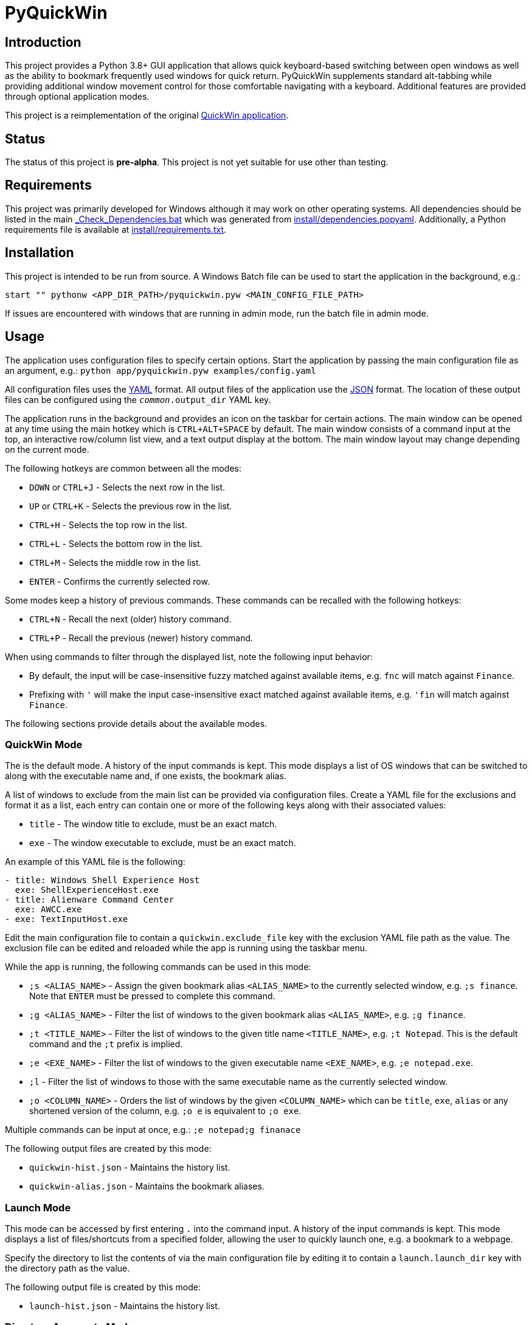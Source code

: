 = PyQuickWin

== Introduction
This project provides a Python 3.8+ GUI application that allows quick keyboard-based switching between open windows as well as the ability to bookmark frequently used windows for quick return. PyQuickWin supplements standard alt-tabbing while providing additional window movement control for those comfortable navigating with a keyboard. Additional features are provided through optional application modes.

This project is a reimplementation of the original https://github.com/jeffrimko/QuickWin[QuickWin application].

== Status
The status of this project is **pre-alpha**. This project is not yet suitable for use other than testing.

== Requirements
This project was primarily developed for Windows although it may work on other operating systems. All dependencies should be listed in the main link:_Check_Dependencies.bat[] which was generated from link:install/dependencies.popyaml[]. Additionally, a Python requirements file is available at link:install/requirements.txt[].

== Installation
This project is intended to be run from source. A Windows Batch file can be used to start the application in the background, e.g.:

--------
start "" pythonw <APP_DIR_PATH>/pyquickwin.pyw <MAIN_CONFIG_FILE_PATH>
--------

If issues are encountered with windows that are running in admin mode, run the batch file in admin mode.

== Usage
The application uses configuration files to specify certain options. Start the application by passing the main configuration file as an argument, e.g.: `python app/pyquickwin.pyw examples/config.yaml`

All configuration files uses the https://yaml.org/[YAML] format. All output files of the application use the https://www.json.org/[JSON] format. The location of these output files can be configured using the `__common__.output_dir` YAML key.

The application runs in the background and provides an icon on the taskbar for certain actions. The main window can be opened at any time using the main hotkey which is `CTRL+ALT+SPACE` by default. The main window consists of a command input at the top, an interactive row/column list view, and a text output display at the bottom. The main window layout may change depending on the current mode.

The following hotkeys are common between all the modes:

  - `DOWN` or `CTRL+J` - Selects the next row in the list.
  - `UP` or `CTRL+K` - Selects the previous row in the list.
  - `CTRL+H` - Selects the top row in the list.
  - `CTRL+L` - Selects the bottom row in the list.
  - `CTRL+M` - Selects the middle row in the list.
  - `ENTER` - Confirms the currently selected row.

Some modes keep a history of previous commands. These commands can be recalled with the following hotkeys:

  - `CTRL+N` - Recall the next (older) history command.
  - `CTRL+P` - Recall the previous (newer) history command.

When using commands to filter through the displayed list, note the following input behavior:

  - By default, the input will be case-insensitive fuzzy matched against available items, e.g. `fnc` will match against `Finance`.
  - Prefixing with `'` will make the input case-insensitive exact matched against available items, e.g. `'fin` will match against `Finance`.

The following sections provide details about the available modes.

=== QuickWin Mode
The is the default mode. A history of the input commands is kept. This mode displays a list of OS windows that can be switched to along with the executable name and, if one exists, the bookmark alias.

A list of windows to exclude from the main list can be provided via configuration files. Create a YAML file for the exclusions and format it as a list, each entry can contain one or more of the following keys along with their associated values:

  - `title` - The window title to exclude, must be an exact match.
  - `exe` - The window executable to exclude, must be an exact match.

An example of this YAML file is the following:

[yaml]
--------
- title: Windows Shell Experience Host
  exe: ShellExperienceHost.exe
- title: Alienware Command Center
  exe: AWCC.exe
- exe: TextInputHost.exe
--------

Edit the main configuration file to contain a `quickwin.exclude_file` key with the exclusion YAML file path as the value. The exclusion file can be edited and reloaded while the app is running using the taskbar menu.

While the app is running, the following commands can be used in this mode:

  - `;s <ALIAS_NAME>` - Assign the given bookmark alias `<ALIAS_NAME>` to the currently selected window, e.g. `;s finance`. Note that `ENTER` must be pressed to complete this command.
  - `;g <ALIAS_NAME>` - Filter the list of windows to the given bookmark alias `<ALIAS_NAME>`, e.g. `;g finance`.
  - `;t <TITLE_NAME>` - Filter the list of windows to the given title name `<TITLE_NAME>`, e.g. `;t Notepad`. This is the default command and the `;t` prefix is implied.
  - `;e <EXE_NAME>` - Filter the list of windows to the given executable name `<EXE_NAME>`, e.g. `;e notepad.exe`.
  - `;l` - Filter the list of windows to those with the same executable name as the currently selected window.
  - `;o <COLUMN_NAME>` - Orders the list of windows by the given `<COLUMN_NAME>` which can be `title`, `exe`, `alias` or any shortened version of the column, e.g. `;o e` is equivalent to `;o exe`.

Multiple commands can be input at once, e.g.: `;e notepad;g finanace`

The following output files are created by this mode:

  - `quickwin-hist.json` - Maintains the history list.
  - `quickwin-alias.json` - Maintains the bookmark aliases.

=== Launch Mode
This mode can be accessed by first entering `.` into the command input. A history of the input commands is kept. This mode displays a list of files/shortcuts from a specified folder, allowing the user to quickly launch one, e.g. a bookmark to a webpage.

Specify the directory to list the contents of via the main configuration file by editing it to contain a `launch.launch_dir` key with the directory path as the value.

The following output file is created by this mode:

  - `launch-hist.json` - Maintains the history list.

=== Directory Aggregate Mode
This mode can be accessed by first entering `>` into the command input. This mode allows directories of similar type to be aggregated together under a category. This is useful if directories are split amongst separate drives or locations.

The categories and the list of directories to aggregate can be provided via configuration files. Create a YAML file and format it with a key for each category with a value of a list of directories to aggregate. An example of this YAML file is the following:

[yaml]
--------
Finance:
  - C:\My Stuff\Finance
  - D:\Shared Stuff\Finance
--------

Edit the main configuration file to contain a `diragg.locations_file` key with the directory aggregate YAML file path as the value.

While the app is running, the following hotkeys can be used in this mode:

  - `CTRL+I` - At the categories list, moves into the selected category. The `ENTER` key will do the same.
  - `CTRL+O` - When in a category, return to the list of available categories.

=== Math Mode
This mode can be accessed by first entering `=` into the command input. This mode allows the user to enter simple math operations and see the result, e.g. `=(2**12) / 8` will show 2 to the power of 12 divided by 8.
